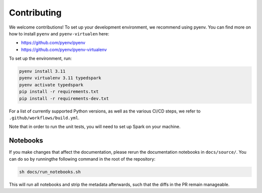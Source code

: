 ============
Contributing
============

We welcome contributions! To set up your development environment, we recommend using pyenv. You can find more on how to install ``pyenv`` and ``pyenv-virtualen`` here:

* https://github.com/pyenv/pyenv
* https://github.com/pyenv/pyenv-virtualenv

To set up the environment, run:

.. code-block:: bash

    pyenv install 3.11
    pyenv virtualenv 3.11 typedspark
    pyenv activate typedspark
    pip install -r requirements.txt
    pip install -r requirements-dev.txt

For a list of currently supported Python versions, as well as the various CI/CD steps, we refer to ``.github/workflows/build.yml``.

Note that in order to run the unit tests, you will need to set up Spark on your machine.

---------
Notebooks
---------
If you make changes that affect the documentation, please rerun the documentation notebooks in ``docs/source/``. You can do so by runningthe following command in the root of the repository:

.. code-block:: bash

    sh docs/run_notebooks.sh

This will run all notebooks and strip the metadata afterwards, such that the diffs in the PR remain manageable.